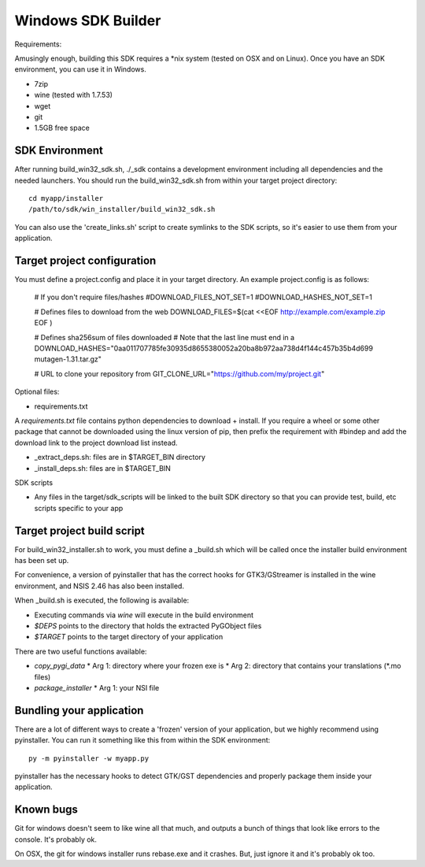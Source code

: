 ===================
Windows SDK Builder
===================

Requirements:

Amusingly enough, building this SDK requires a *nix system (tested on OSX 
and on Linux). Once you have an SDK environment, you can use it in Windows.

* 7zip
* wine (tested with 1.7.53)
* wget
* git
* 1.5GB free space

SDK Environment
---------------

After running build_win32_sdk.sh, ./_sdk contains a development environment
including all dependencies and the needed launchers. You should run
the build_win32_sdk.sh from within your target project directory::

  cd myapp/installer
  /path/to/sdk/win_installer/build_win32_sdk.sh

You can also use the 'create_links.sh' script to create symlinks to
the SDK scripts, so it's easier to use them from your application.

Target project configuration
----------------------------

You must define a project.config and place it in your target directory. An
example project.config is as follows:

  # If you don't require files/hashes
  #DOWNLOAD_FILES_NOT_SET=1
  #DOWNLOAD_HASHES_NOT_SET=1
  
  # Defines files to download from the web
  DOWNLOAD_FILES=$(cat <<EOF
  http://example.com/example.zip
  EOF
  )

  # Defines sha256sum of files downloaded 
  # Note that the last line must end in a \
  DOWNLOAD_HASHES="\
  0aa011707785fe30935d8655380052a20ba8b972aa738d4f144c457b35b4d699  mutagen-1.31.tar.gz\
  "
  
  # URL to clone your repository from
  GIT_CLONE_URL="https://github.com/my/project.git"

Optional files:

* requirements.txt

A `requirements.txt` file contains python dependencies to download + install.
If you require a wheel or some other package that cannot be downloaded using
the linux version of pip, then prefix the requirement with #bindep and add
the download link to the project download list instead.

* _extract_deps.sh: files are in $TARGET_BIN directory
* _install_deps.sh: files are in $TARGET_BIN

SDK scripts

* Any files in the target/sdk_scripts will be linked to the built SDK directory
  so that you can provide test, build, etc scripts specific to your app
  
Target project build script
---------------------------

For build_win32_installer.sh to work, you must define a _build.sh which will
be called once the installer build environment has been set up.

For convenience, a version of pyinstaller that has the correct hooks for
GTK3/GStreamer is installed in the wine environment, and NSIS 2.46 has also
been installed.

When _build.sh is executed, the following is available:

* Executing commands via `wine` will execute in the build environment
* `$DEPS` points to the directory that holds the extracted PyGObject files
* `$TARGET` points to the target directory of your application

There are two useful functions available:

* `copy_pygi_data`
  * Arg 1: directory where your frozen exe is
  * Arg 2: directory that contains your translations (*.mo files)
* `package_installer`
  * Arg 1: your NSI file

Bundling your application
-------------------------

There are a lot of different ways to create a 'frozen' version of your
application, but we highly recommend using pyinstaller. You can run it
something like this from within the SDK environment::

  py -m pyinstaller -w myapp.py

pyinstaller has the necessary hooks to detect GTK/GST dependencies and
properly package them inside your application.

Known bugs
----------

Git for windows doesn't seem to like wine all that much, and outputs a
bunch of things that look like errors to the console. It's probably ok.

On OSX, the git for windows installer runs rebase.exe and it crashes. But,
just ignore it and it's probably ok too.
